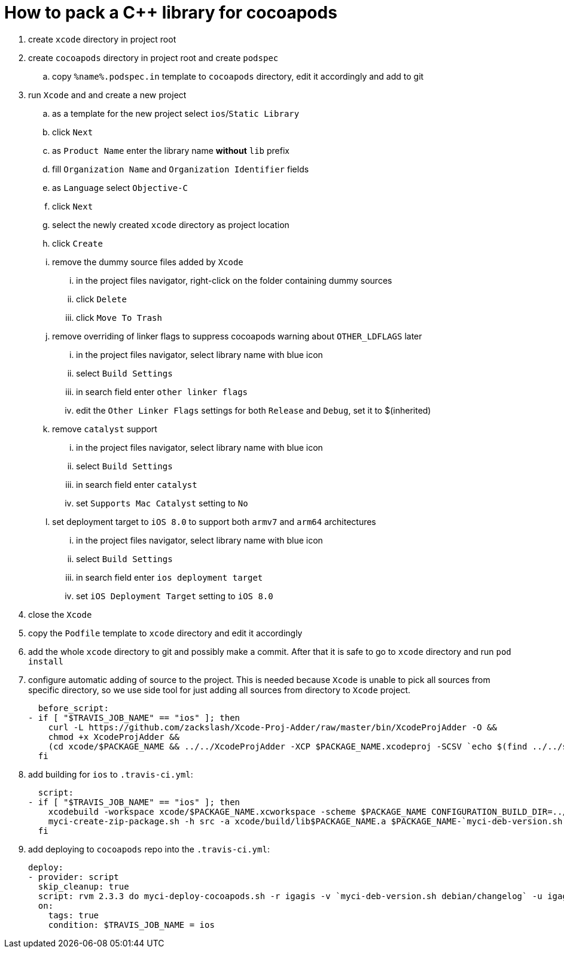 = How to pack a C++ library for cocoapods

. create `xcode` directory in project root
. create `cocoapods` directory in project root and create `podspec`
.. copy `%name%.podspec.in` template to `cocoapods` directory, edit it accordingly and add to git
. run `Xcode` and and create a new project
.. as a template for the new project select `ios`/`Static Library`
.. click `Next`
.. as `Product Name` enter the library name **without** `lib` prefix
.. fill `Organization Name` and `Organization Identifier` fields
.. as `Language` select `Objective-C`
.. click `Next`
.. select the newly created `xcode` directory as project location
.. click `Create`
.. remove the dummy source files added by `Xcode`
... in the project files navigator, right-click on the folder containing dummy sources
... click `Delete`
... click `Move To Trash`
.. remove overriding of linker flags to suppress cocoapods warning about `OTHER_LDFLAGS` later
... in the project files navigator, select library name with blue icon
... select `Build Settings`
... in search field enter `other linker flags`
... edit the `Other Linker Flags` settings for both `Release` and `Debug`, set it to $(inherited)
.. remove `catalyst` support
... in the project files navigator, select library name with blue icon
... select `Build Settings`
... in search field enter `catalyst`
... set `Supports Mac Catalyst` setting to `No`
.. set deployment target to `iOS 8.0` to support both `armv7` and `arm64` architectures
... in the project files navigator, select library name with blue icon
... select `Build Settings`
... in search field enter `ios deployment target`
... set `iOS Deployment Target` setting to `iOS 8.0`
. close the `Xcode`
. copy the `Podfile` template to `xcode` directory and edit it accordingly
. add the whole `xcode` directory to git and possibly make a commit. After that it is safe to go to `xcode` directory and run `pod install`
. configure automatic adding of source to the project. This is needed because `Xcode` is unable to pick all sources from specific directory, so we use side tool for just adding all sources from directory to `Xcode` project.

  before_script:
- if [ "$TRAVIS_JOB_NAME" == "ios" ]; then
    curl -L https://github.com/zackslash/Xcode-Proj-Adder/raw/master/bin/XcodeProjAdder -O &&
    chmod +x XcodeProjAdder &&
    (cd xcode/$PACKAGE_NAME && ../../XcodeProjAdder -XCP $PACKAGE_NAME.xcodeproj -SCSV `echo $(find ../../src -type f -name *.cpp) | sed -n -e 's/ /,/gp'`)
  fi

. add building for `ios` to `.travis-ci.yml`:

  script:
- if [ "$TRAVIS_JOB_NAME" == "ios" ]; then
    xcodebuild -workspace xcode/$PACKAGE_NAME.xcworkspace -scheme $PACKAGE_NAME CONFIGURATION_BUILD_DIR=../build -configuration Release &&
    myci-create-zip-package.sh -h src -a xcode/build/lib$PACKAGE_NAME.a $PACKAGE_NAME-`myci-deb-version.sh debian/changelog`.zip;
  fi

. add deploying to `cocoapods` repo into the `.travis-ci.yml`:

  deploy:
  - provider: script
    skip_cleanup: true
    script: rvm 2.3.3 do myci-deploy-cocoapods.sh -r igagis -v `myci-deb-version.sh debian/changelog` -u igagis -b cocoapods -p $PACKAGE_NAME-`myci-deb-version.sh debian/changelog`.zip cocoapods/$PACKAGE_NAME.podspec.in
    on:
      tags: true
      condition: $TRAVIS_JOB_NAME = ios
